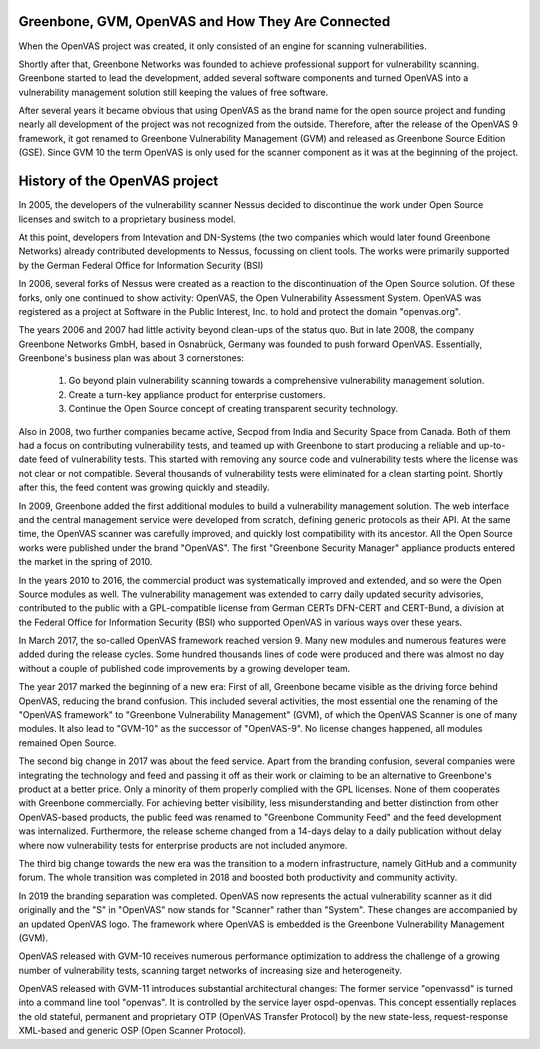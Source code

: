 Greenbone, GVM, OpenVAS and How They Are Connected
==================================================

When the OpenVAS project was created, it only consisted of an engine for scanning
vulnerabilities.

Shortly after that, Greenbone Networks was founded to achieve
professional support for vulnerability scanning. Greenbone started to lead the
development, added several software components and turned OpenVAS into a
vulnerability management solution still keeping the values of free software.

After several years it became obvious that using OpenVAS as the brand name for
the open source project and funding nearly all development of the project was not
recognized from the outside. Therefore, after the release of the OpenVAS 9
framework, it got renamed to Greenbone Vulnerability Management (GVM) and
released as Greenbone Source Edition (GSE). Since GVM 10 the term OpenVAS is
only used for the scanner component as it was at the beginning of the project.

History of the OpenVAS project
==============================

In 2005, the developers of the vulnerability scanner Nessus decided to
discontinue the work under Open Source licenses and switch to a proprietary
business model.

At this point, developers from Intevation and DN-Systems (the two companies
which would later found Greenbone Networks) already contributed developments to
Nessus, focussing on client tools. The works were primarily supported by the
German Federal Office for Information Security (BSI)

In 2006, several forks of Nessus were created as a reaction to the
discontinuation of the Open Source solution. Of these forks, only one continued
to show activity: OpenVAS, the Open Vulnerability Assessment System. OpenVAS was
registered as a project at Software in the Public Interest, Inc. to hold and
protect the domain "openvas.org".

The years 2006 and 2007 had little activity beyond clean-ups of the status quo.
But in late 2008, the company Greenbone Networks GmbH, based in Osnabrück,
Germany was founded to push forward OpenVAS. Essentially, Greenbone's business
plan was about 3 cornerstones:

    1. Go beyond plain vulnerability scanning towards a comprehensive
       vulnerability management solution.
    2. Create a turn-key appliance product for enterprise customers.
    3. Continue the Open Source concept of creating transparent security
       technology.

Also in 2008, two further companies became active, Secpod from India and
Security Space from Canada. Both of them had a focus on contributing
vulnerability tests, and teamed up with Greenbone to start producing a reliable
and up-to-date feed of vulnerability tests. This started with removing any
source code and vulnerability tests where the license was not clear or not
compatible. Several thousands of vulnerability tests were eliminated for a clean
starting point. Shortly after this, the feed content was growing quickly and
steadily.

In 2009, Greenbone added the first additional modules to build a vulnerability
management solution. The web interface and the central management service were
developed from scratch, defining generic protocols as their API. At the same
time, the OpenVAS scanner was carefully improved, and quickly lost compatibility
with its ancestor. All the Open Source works were published under the brand
"OpenVAS". The first "Greenbone Security Manager" appliance products entered the
market in the spring of 2010.

In the years 2010 to 2016, the commercial product was systematically improved
and extended, and so were the Open Source modules as well. The vulnerability
management was extended to carry daily updated security advisories, contributed
to the public with a GPL-compatible license from German CERTs DFN-CERT and
CERT-Bund, a division at the Federal Office for Information Security (BSI) who
supported OpenVAS in various ways over these years.

In March 2017, the so-called OpenVAS framework reached version 9. Many new
modules and numerous features were added during the release cycles. Some hundred
thousands lines of code were produced and there was almost no day without a
couple of published code improvements by a growing developer team.

The year 2017 marked the beginning of a new era: First of all, Greenbone became
visible as the driving force behind OpenVAS, reducing the brand confusion. This
included several activities, the most essential one the renaming of the
"OpenVAS framework" to "Greenbone Vulnerability Management" (GVM), of which the
OpenVAS Scanner is one of many modules. It also lead to "GVM-10" as the
successor of "OpenVAS-9". No license changes happened, all modules remained
Open Source.

The second big change in 2017 was about the feed service. Apart from the
branding confusion, several companies were integrating the technology and feed
and passing it off as their work or claiming to be an alternative to Greenbone's
product at a better price. Only a minority of them properly complied with the
GPL licenses. None of them cooperates with Greenbone commercially. For achieving
better visibility, less misunderstanding and better distinction from other
OpenVAS-based products, the public feed was renamed to "Greenbone Community
Feed" and the feed development was internalized. Furthermore, the release scheme
changed from a 14-days delay to a daily publication without delay where now
vulnerability tests for enterprise products are not included anymore.

The third big change towards the new era was the transition to a modern
infrastructure, namely GitHub and a community forum. The whole transition was
completed in 2018 and boosted both productivity and community activity.

In 2019 the branding separation was completed. OpenVAS now represents the actual
vulnerability scanner as it did originally and the "S" in "OpenVAS" now stands
for "Scanner" rather than "System". These changes are accompanied by an updated
OpenVAS logo. The framework where OpenVAS is embedded is the Greenbone
Vulnerability Management (GVM).

OpenVAS released with GVM-10 receives numerous performance optimization to
address the challenge of a growing number of vulnerability tests, scanning
target networks of increasing size and heterogeneity.

OpenVAS released with GVM-11 introduces substantial architectural changes: The
former service "openvassd" is turned into a command line tool "openvas". It is
controlled by the service layer ospd-openvas. This concept essentially replaces
the old stateful, permanent and proprietary OTP (OpenVAS Transfer Protocol) by
the new state-less, request-response XML-based and generic OSP (Open Scanner
Protocol).
